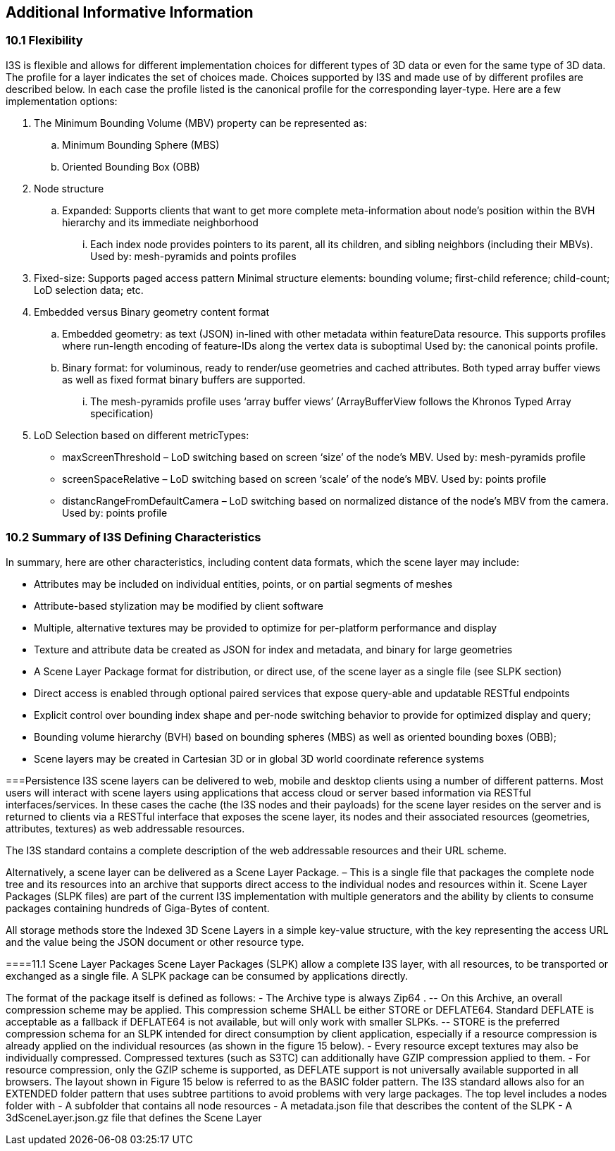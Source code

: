 == Additional Informative Information

=== 10.1	Flexibility
I3S is flexible and allows for different implementation choices for different types of 3D data or even for the same type of 3D data. The profile for a layer indicates the set of choices made. Choices supported by I3S and made use of by different profiles are described below. In each case the profile listed is the canonical profile for the corresponding layer-type. Here are a few implementation options:

.	The Minimum Bounding Volume (MBV) property can be represented as:
.. Minimum Bounding Sphere (MBS)
.. Oriented Bounding Box (OBB) 
.	Node structure
.. Expanded: Supports clients that want to get more complete meta-information about node’s position within the BVH hierarchy and its immediate neighborhood 
...	Each index node provides pointers to its parent, all its children, and sibling neighbors (including their MBVs). Used by: mesh-pyramids and points profiles
. Fixed-size: Supports paged access pattern 
Minimal structure elements: bounding volume; first-child reference; child-count; LoD selection data; etc.
.	Embedded versus Binary geometry content format
.. Embedded geometry: as text (JSON) in-lined with other metadata within featureData resource. This supports profiles where run-length encoding of feature-IDs along the vertex data is suboptimal Used by: the canonical points profile. 
.. Binary format: for voluminous, ready to render/use geometries and cached attributes. Both typed array buffer views as well as fixed format binary buffers are supported. 
...	The mesh-pyramids profile uses ‘array buffer views’ (ArrayBufferView follows the Khronos Typed Array specification)
.	LoD Selection based on different metricTypes: 
-	maxScreenThreshold – LoD switching based on screen ‘size’ of the node’s MBV. Used by: mesh-pyramids profile
-	screenSpaceRelative – LoD switching based on screen ‘scale’ of the node’s MBV. Used by: points profile
-	distancRangeFromDefaultCamera – LoD switching based on normalized distance of the node’s MBV from the camera. Used by: points profile

=== 10.2	Summary of I3S Defining Characteristics
In summary, here are other characteristics, including content data formats, which the scene layer may include: 

- Attributes may be included on individual entities, points, or on partial segments of meshes
- Attribute-based stylization may be modified by client software
- Multiple, alternative textures may be provided to optimize for per-platform performance and display
- Texture and attribute data be created as JSON for index and metadata, and binary for large geometries
- A Scene Layer Package format for distribution, or direct use, of the scene layer as a single file (see SLPK section)
- Direct access is enabled through optional paired services that expose query-able and updatable RESTful endpoints
- Explicit control over bounding index shape and per-node switching behavior to provide for optimized display and query;
- Bounding volume hierarchy (BVH) based on bounding spheres (MBS) as well as oriented bounding boxes (OBB);
- Scene layers may be created in Cartesian 3D or in global 3D world coordinate reference systems 

===Persistence
I3S scene layers can be delivered to web, mobile and desktop clients using a number of different patterns. Most users will interact with scene layers using applications that access cloud or server based information via RESTful interfaces/services. In these cases the cache (the I3S nodes and their payloads) for the scene layer resides on the server and is returned to clients via a RESTful interface that exposes the scene layer, its nodes and their associated resources (geometries, attributes, textures) as web addressable resources.

The I3S standard contains a complete description of the web addressable resources and their URL scheme.

Alternatively, a scene layer can be delivered as a Scene Layer Package. – This is a single file that packages the complete node tree and its resources into an archive that supports direct access to the individual nodes and resources within it. Scene Layer Packages (SLPK files) are part of the current I3S implementation with multiple generators and the ability by clients to consume packages containing hundreds of Giga-Bytes of content.

All storage methods store the Indexed 3D Scene Layers in a simple key-value structure, with the key representing the access URL and the value being the JSON document or other resource type.

====11.1	Scene Layer Packages 
Scene Layer Packages (SLPK) allow a complete I3S layer, with all resources, to be transported or exchanged as a single file. A SLPK package can be consumed by applications directly.

The format of the package itself is defined as follows:
-	The Archive type is always Zip64 .
--	On this Archive, an overall compression scheme may be applied. This compression scheme SHALL be either STORE or DEFLATE64. Standard DEFLATE is acceptable as a fallback if DEFLATE64 is not available, but will only work with smaller SLPKs. 
--	STORE is the preferred compression schema for an SLPK intended for direct consumption by client application, especially if a resource compression is already applied on the individual resources (as shown in the figure 15 below).
-	Every resource except textures may also be individually compressed. Compressed textures (such as S3TC) can additionally have GZIP  compression applied to them. 
-	For resource compression, only the GZIP scheme is supported, as DEFLATE support is not universally available supported in all browsers.
The layout shown in Figure 15 below is referred to as the BASIC folder pattern. The I3S standard allows also for an EXTENDED folder pattern that uses subtree partitions to avoid problems with very large packages. The top level includes a nodes folder with
-	A subfolder that contains all node resources
-	A metadata.json file that describes the content of the SLPK
-	A 3dSceneLayer.json.gz file that defines the Scene Layer
